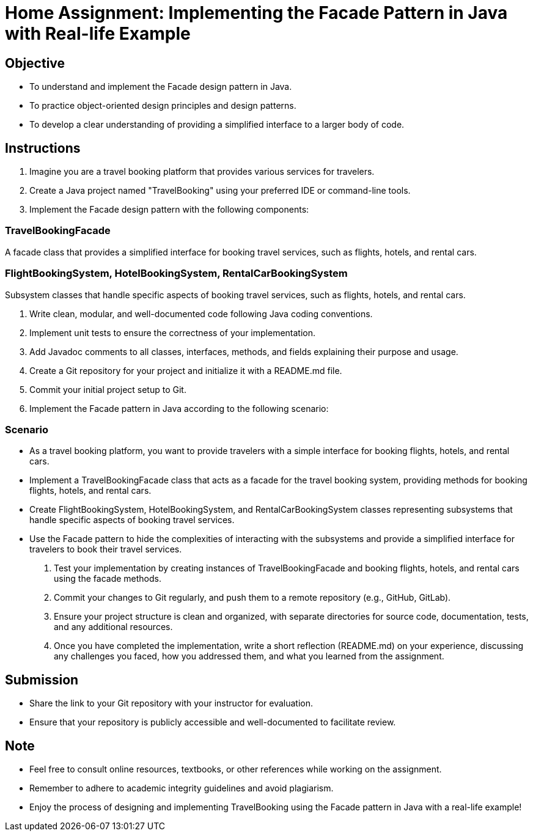 = Home Assignment: Implementing the Facade Pattern in Java with Real-life Example

== Objective

- To understand and implement the Facade design pattern in Java.
- To practice object-oriented design principles and design patterns.
- To develop a clear understanding of providing a simplified interface to a larger body of code.

== Instructions

1. Imagine you are a travel booking platform that provides various services for travelers.
2. Create a Java project named "TravelBooking" using your preferred IDE or command-line tools.
3. Implement the Facade design pattern with the following components:

=== TravelBookingFacade
A facade class that provides a simplified interface for booking travel services, such as flights, hotels, and rental cars.

=== FlightBookingSystem, HotelBookingSystem, RentalCarBookingSystem
Subsystem classes that handle specific aspects of booking travel services, such as flights, hotels, and rental cars.

4. Write clean, modular, and well-documented code following Java coding conventions.
5. Implement unit tests to ensure the correctness of your implementation.
6. Add Javadoc comments to all classes, interfaces, methods, and fields explaining their purpose and usage.
7. Create a Git repository for your project and initialize it with a README.md file.
8. Commit your initial project setup to Git.
9. Implement the Facade pattern in Java according to the following scenario:

=== Scenario
- As a travel booking platform, you want to provide travelers with a simple interface for booking flights, hotels, and rental cars.
- Implement a TravelBookingFacade class that acts as a facade for the travel booking system, providing methods for booking flights, hotels, and rental cars.
- Create FlightBookingSystem, HotelBookingSystem, and RentalCarBookingSystem classes representing subsystems that handle specific aspects of booking travel services.
- Use the Facade pattern to hide the complexities of interacting with the subsystems and provide a simplified interface for travelers to book their travel services.

10. Test your implementation by creating instances of TravelBookingFacade and booking flights, hotels, and rental cars using the facade methods.
11. Commit your changes to Git regularly, and push them to a remote repository (e.g., GitHub, GitLab).
12. Ensure your project structure is clean and organized, with separate directories for source code, documentation, tests, and any additional resources.
13. Once you have completed the implementation, write a short reflection (README.md) on your experience, discussing any challenges you faced, how you addressed them, and what you learned from the assignment.

== Submission

- Share the link to your Git repository with your instructor for evaluation.
- Ensure that your repository is publicly accessible and well-documented to facilitate review.

== Note

- Feel free to consult online resources, textbooks, or other references while working on the assignment.
- Remember to adhere to academic integrity guidelines and avoid plagiarism.
- Enjoy the process of designing and implementing TravelBooking using the Facade pattern in Java with a real-life example!
